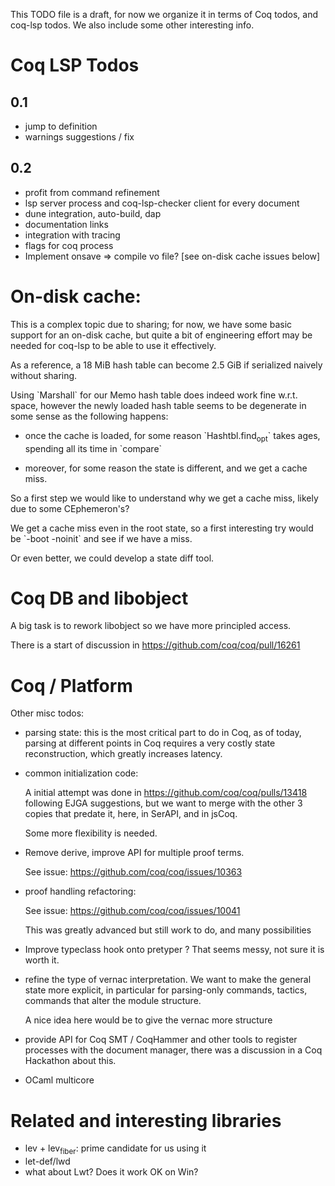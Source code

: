 This TODO file is a draft, for now we organize it in terms of Coq
todos, and coq-lsp todos. We also include some other interesting
info.

* Coq LSP Todos

** 0.1
 - jump to definition
 - warnings suggestions / fix

** 0.2
 - profit from command refinement
 - lsp server process and coq-lsp-checker client for every document
 - dune integration, auto-build, dap
 - documentation links
 - integration with tracing
 - flags for coq process
 - Implement onsave => compile vo file? [see on-disk cache issues below]

* On-disk cache:

  This is a complex topic due to sharing; for now, we have some basic
  support for an on-disk cache, but quite a bit of engineering effort
  may be needed for coq-lsp to be able to use it effectively.

  As a reference, a 18 MiB hash table can become 2.5 GiB if serialized
  naively without sharing.

  Using `Marshall` for our Memo hash table does indeed work fine
  w.r.t. space, however the newly loaded hash table seems to be
  degenerate in some sense as the following happens:

  - once the cache is loaded, for some reason `Hashtbl.find_opt` takes
    ages, spending all its time in `compare`

  - moreover, for some reason the state is different, and we get a
    cache miss.

  So a first step we would like to understand why we get a cache miss,
  likely due to some CEphemeron's?

  We get a cache miss even in the root state, so a first
  interesting try would be `-boot -noinit` and see if we have a miss.

  Or even better, we could develop a state diff tool.

* Coq DB and libobject

  A big task is to rework libobject so we have more principled access.

  There is a start of discussion in https://github.com/coq/coq/pull/16261

* Coq / Platform

  Other misc todos:

- parsing state: this is the most critical part to do in Coq, as of
  today, parsing at different points in Coq requires a very costly
  state reconstruction, which greatly increases latency.

- common initialization code:

  A initial attempt was done in https://github.com/coq/coq/pulls/13418
  following EJGA suggestions, but we want to merge with the other 3
  copies that predate it, here, in SerAPI, and in jsCoq.

  Some more flexibility is needed.

- Remove derive, improve API for multiple proof terms.

  See issue: https://github.com/coq/coq/issues/10363

- proof handling refactoring:

  See issue:  https://github.com/coq/coq/issues/10041

  This was greatly advanced but still work to do, and many
  possibilities

- Improve typeclass hook onto pretyper ? That seems messy, not sure it
  is worth it.

- refine the type of vernac interpretation. We want to make the
  general state more explicit, in particular for parsing-only
  commands, tactics, commands that alter the module structure.

  A nice idea here would be to give the vernac more structure

- provide API for Coq SMT / CoqHammer and other tools to register
  processes with the document manager, there was a discussion in a Coq
  Hackathon about this.

- OCaml multicore

* Related and interesting libraries

 - lev + lev_fiber: prime candidate for us using it
 - let-def/lwd
 - what about Lwt? Does it work OK on Win?
